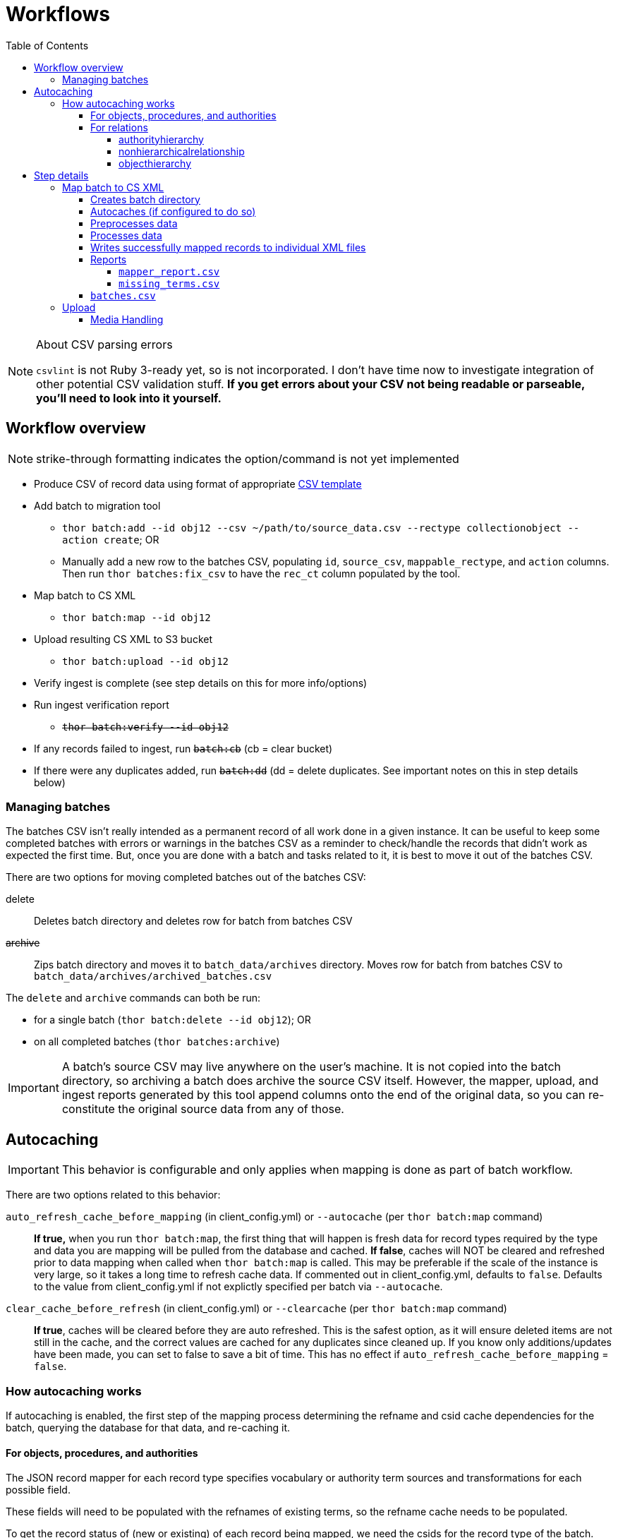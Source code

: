 :toc:
:toc-placement!:
:toclevels: 4

ifdef::env-github[]
:tip-caption: :bulb:
:note-caption: :information_source:
:important-caption: :heavy_exclamation_mark:
:caution-caption: :fire:
:warning-caption: :warning:
endif::[]

= Workflows

toc::[]

.About CSV parsing errors
[NOTE]
====
`csvlint` is not Ruby 3-ready yet, so is not incorporated. I don't have time now to investigate integration of other potential CSV validation stuff. **If you get errors about your CSV not being readable or parseable, you'll need to look into it yourself.**
====

== Workflow overview
NOTE: strike-through formatting indicates the option/command is not yet implemented

* Produce CSV of record data using format of appropriate https://github.com/collectionspace/cspace-config-untangler/tree/main/data/templates[CSV template]
* Add batch to migration tool
** `thor batch:add --id obj12 --csv ~/path/to/source_data.csv --rectype collectionobject --action create`; OR
** Manually add a new row to the batches CSV, populating `id`, `source_csv`, `mappable_rectype`, and `action` columns. Then run `thor batches:fix_csv` to have the `rec_ct` column populated by the tool.
* Map batch to CS XML
** `thor batch:map --id obj12`
* Upload resulting CS XML to S3 bucket
** `thor batch:upload --id obj12`
* Verify ingest is complete (see step details on this for more info/options)
* Run ingest verification report
** +++<s>+++`thor batch:verify --id obj12`+++</s>+++
* If any records failed to ingest, run +++<s>+++`batch:cb`+++</s>+++ (cb = clear bucket)
* If there were any duplicates added, run +++<s>+++`batch:dd`+++</s>+++ (dd = delete duplicates. See important notes on this in step details below)

=== Managing batches

The batches CSV isn't really intended as a permanent record of all work done in a given instance. It can be useful to keep some completed batches with errors or warnings in the batches CSV as a reminder to check/handle the records that didn't work as expected the first time. But, once you are done with a batch and tasks related to it, it is best to move it out of the batches CSV.

There are two options for moving completed batches out of the batches CSV:

delete:: Deletes batch directory and deletes row for batch from batches CSV
+++<s>+++archive+++</s>+++:: Zips batch directory and moves it to `batch_data/archives` directory. Moves row for batch from batches CSV to `batch_data/archives/archived_batches.csv`

The `delete` and `archive` commands can both be run:

* for a single batch (`thor batch:delete --id obj12`); OR
* on all completed batches (`thor batches:archive`)

IMPORTANT: A batch's source CSV may live anywhere on the user's machine. It is not copied into the batch directory, so archiving a batch does archive the source CSV itself. However, the mapper, upload, and ingest reports generated by this tool append columns onto the end of the original data, so you can re-constitute the original source data from any of those.

== Autocaching
IMPORTANT: This behavior is configurable and only applies when mapping is done as part of batch workflow.

There are two options related to this behavior:

`auto_refresh_cache_before_mapping` (in client_config.yml) or `--autocache` (per `thor batch:map` command):: **If true,** when you run `thor batch:map`, the first thing that will happen is fresh data for record types required by the type and data you are mapping will be pulled from the database and cached. **If false**, caches will NOT be cleared and refreshed prior to data mapping when called when `thor batch:map` is called. This may be preferable if the scale of the instance is very large, so it takes a long time to refresh cache data. If commented out in client_config.yml, defaults to `false`. Defaults to the value from client_config.yml if not explictly specified per batch via `--autocache`.

`clear_cache_before_refresh` (in client_config.yml) or `--clearcache` (per `thor batch:map` command):: **If true**, caches will be cleared before they are auto refreshed. This is the safest option, as it will ensure deleted items are not still in the cache, and the correct values are cached for any duplicates since cleaned up. If you know only additions/updates have been made, you can set to false to save a bit of time. This has no effect if `auto_refresh_cache_before_mapping` = `false`.

=== How autocaching works
If autocaching is enabled, the first step of the mapping process determining the refname and csid cache dependencies for the batch, querying the database for that data, and re-caching it. 

==== For objects, procedures, and authorities
The JSON record mapper for each record type specifies vocabulary or authority term sources and transformations for each possible field.

These fields will need to be populated with the refnames of existing terms, so the refname cache needs to be populated.

To get the record status of (new or existing) of each record being mapped, we need the csids for the record type of the batch. 

The only csid cache dependency will be the record type of the batch.

The headers of the batch's source CSV are compared against the column mappings in the JSON record mapper. The names of any vocabularies or authorities used to control values in any columns included in your CSV are pulled out and deduplicated to populate the `refname_dependencies` column for the batch.

==== For relations
Though it is possible to create relations by specifying subject and object refnames, relations specifying subject and object csids appear to ingest a bit faster.

This tool creates all relations by looking up the cached csids for the object id, procedure id, or first occurring authority termDisplayName values given.

Thus, there will be no refname cache dependencies for relations.

===== authorityhierarchy

Each row in the source CSV requires you specify the `termType` and `termSubType` for the relationship.

TIP: This means you can import hierarchies for multiple authority vocabularies in one batch. However, the broader/narrower terms on each row must always be in the same authority vocabulary.

The tool grabs the unique combined `termType`/`termSubType` values that appear in the batch source CSV, and adds these to `authorityhierarchy` as csid cache dependencies.

===== nonhierarchicalrelationship
These currently can only be object/object, object/procedure, or procedure/procedure.

Each row of the batch source CSV requires `item1_type` and `item2_type` values.

The tool grabs all unique values from these columns in the batch source CSV and adds them to `nonhierarchicalrelationship` as csid cache dependencies.

===== objecthierarchy

objecthierarchy and collectionobject


== Step details
=== Map batch to CS XML
As part of batch workflow: `thor batch:map --id obj12`

For testing/standalone work: `thor map:csv --csv ~/path/to/source_data.csv --rectype collectionobject --action create`

==== Creates batch directory
If part of batch workflow, batch directory name is the batch id.

Otherwise batch directory is named with timestamp+rectype.

==== Autocaches (if configured to do so)
See <<autocaching>>

==== Preprocesses data
Verifies the following:

* The given CSV exists
* The first row can be parsed from the given CSV
* There are no headerless fields
* Header for required field is present

If any of the above are not true, the process will stop and you are informed of the problem.

Also:

* checks all fields/headers and
** prints count and list of known fields that can be mapped
** prints a warning listing any unknown fields that will be ignored (this may indicate a misnamed column)

==== Processes data
This step is batched (using SmarterCSV to read your CSV data in chunks) and multi-process. Each chunk is passed to a forked process, which sequentially processes each row in the chunk.

We use multiple processes rather than threads because this work is more CPU-bound than IO-bound.

Each row is passed to `collectionspace-mapper` which returns a `CollectionSpace::Mapper::Response` object that wraps the resulting XML (if it could be created), as well as any errors or warnings raised in the mapping process, and information on the record status in the given CS instance. If it is an existing record, the `Response` includes the record csid and uri for use in any subsequent API calls on the record.

==== Writes successfully mapped records to individual XML files

Successfully mapped records are written into the batch directory. The file name is the record identifier, Base64 encoded. This encoding is necessary because:

* some characters frequently used in record id values are not file name safe; and
* we leverage checking whether a file already exists before writing to avoid (and flag) records with duplicate identifiers in a batch.

If there are multiple records with the same ID in your batch, the first record will be fine. Subsequent records with the same ID will be treated as errors.

==== Reports
===== `mapper_report.csv`
Includes the following columns:

* all columns from source csv
* `cmt_rec_status`: record status from `CollectionSpace::Mapper::Response` (new or existing)
* `cmt_outcome`: `success` if XML was created and saved; `failure` if not
* `cmt_output_file`: name of XML file if created (so you can find a specific record easily)
* `cmt_s3_key`: string that will be used as the AWS S3 object key when XML file is uploaded to bucket. This is a Base64 url-safe encoded string created from:
** +++<s>+++batch id+++</s>+++
** services api path (includes record csid for updates/deletes, includes blobUri for media with files to ingest)
** identifier
** action (will control what API method is used to transfer record)
* `cmt_warnings`: issues to be aware of. They may be fine, or they may indicate something unexpected is going on. Note that you will see a warning here if:
** the batch has action = create, but the record status is existing
** the batch has action = update, but the record status is new
* `cmt_errors`: why a record mapping failed

IMPORTANT: You can continue to the next step if individual records fail. Those records will just be skipped in subsequent steps

===== `missing_terms.csv`

==== `batches.csv`
Populates the following columns:

* `mapped?` - timestamp entered
* `dir` - batch directory
* `map_errs` - the number of records with mapping errors
* `map_oks` - the number of records successfully mapped
* `map_warns` - the number of successfully mapped records with warnings

=== Upload
==== Media Handling

You can transfer media and import files by including a URI in `mediaFileURI` column of your CSV. This works for:

* new media records created
* existing media records updated -- If existing media records have blobs attached they will be unattached and replaced by the new blob given.
